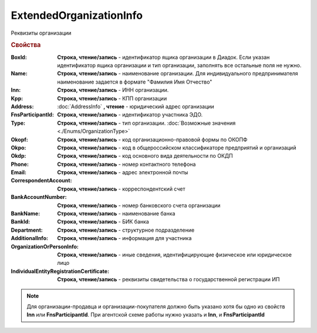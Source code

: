 ExtendedOrganizationInfo
========================

Реквизиты организации

.. deprecated:: 5.27.0
    Используйте :doc:`DynamicContent`


.. rubric:: Свойства

:BoxId:
    **Строка, чтение/запись** - идентификатор ящика организации в Диадок. Если указан идентификатор ящика организации и тип организации, заполнять все остальные поля не нужно.

:Name:
    **Строка, чтение/запись** - наименование организации. Для индивидуального предпринимателя наименование задается в формате "Фамилия Имя Отчество"

:Inn:
    **Строка, чтение/запись** - ИНН организации.

:Kpp:
    **Строка, чтение/запись** - КПП организации

:Address:
    :doc:`AddressInfo` **, чтение** - юридический адрес организации

:FnsParticipantId:
    **Строка, чтение/запись** - идентификатор участника ЭДО.

:Type:
    **Строка, чтение/запись** - тип организации. :doc:`Возможные значения <./Enums/OrganizationType>`

:Okopf:
    **Строка, чтение/запись** - код организационно-правовой формы по ОКОПФ

:Okpo:
    **Строка, чтение/запись** - код в общероссийском классификаторе предприятий и организаций

:Okdp:
    **Строка, чтение/запись** - код основного вида деятельности по ОКДП

:Phone:
    **Строка, чтение/запись** - номер контактного телефона

:Email:
    **Строка, чтение/запись** - адрес электронной почты

:CorrespondentAccount:
    **Строка, чтение/запись** - корреспондентский счет

:BankAccountNumber:
    **Строка, чтение/запись** - номер банковского счета организации

:BankName:
    **Строка, чтение/запись** - наименование банка

:BankId:
    **Строка, чтение/запись** - БИК банка

:Department:
    **Строка, чтение/запись** - структурное подразделение

:AdditionalInfo:
    **Строка, чтение/запись** - информация для участника

:OrganizationOrPersonInfo:
    **Строка, чтение/запись** - иные сведения, идентифицирующие физическое или юридическое лицо

:IndividualEntityRegistrationCertificate:
    **Строка, чтение/запись** - реквизиты свидетельства о государственной регистрации ИП


.. note:: Для организации-продавца и организации-покупателя должно быть указано хотя бы одно из свойств **Inn** или **FnsParticipantId**.
          При агентской схеме работы нужно указать и **Inn**, и **FnsParticipantId**
